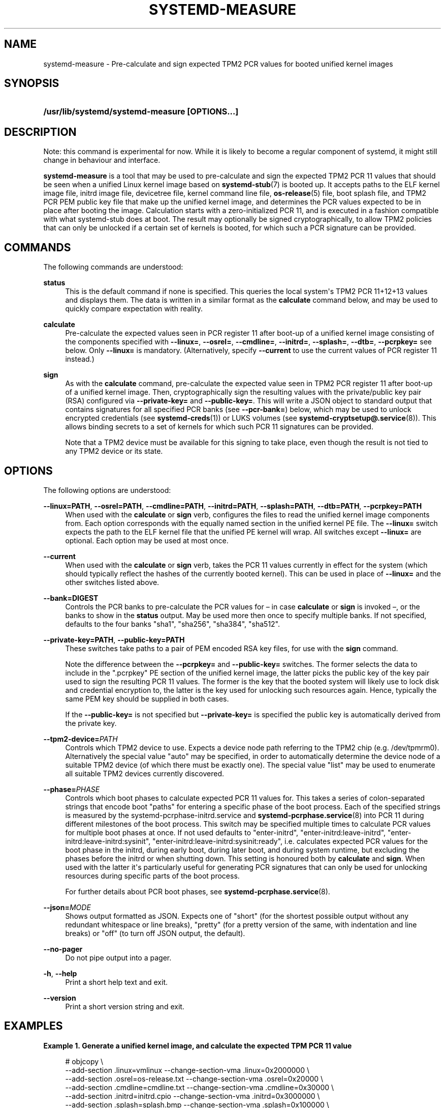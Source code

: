 '\" t
.TH "SYSTEMD\-MEASURE" "1" "" "systemd 252" "systemd-measure"
.\" -----------------------------------------------------------------
.\" * Define some portability stuff
.\" -----------------------------------------------------------------
.\" ~~~~~~~~~~~~~~~~~~~~~~~~~~~~~~~~~~~~~~~~~~~~~~~~~~~~~~~~~~~~~~~~~
.\" http://bugs.debian.org/507673
.\" http://lists.gnu.org/archive/html/groff/2009-02/msg00013.html
.\" ~~~~~~~~~~~~~~~~~~~~~~~~~~~~~~~~~~~~~~~~~~~~~~~~~~~~~~~~~~~~~~~~~
.ie \n(.g .ds Aq \(aq
.el       .ds Aq '
.\" -----------------------------------------------------------------
.\" * set default formatting
.\" -----------------------------------------------------------------
.\" disable hyphenation
.nh
.\" disable justification (adjust text to left margin only)
.ad l
.\" -----------------------------------------------------------------
.\" * MAIN CONTENT STARTS HERE *
.\" -----------------------------------------------------------------
.SH "NAME"
systemd-measure \- Pre\-calculate and sign expected TPM2 PCR values for booted unified kernel images
.SH "SYNOPSIS"
.HP \w'\fB/usr/lib/systemd/systemd\-measure\ \fR\fB[OPTIONS...]\fR\ 'u
\fB/usr/lib/systemd/systemd\-measure \fR\fB[OPTIONS...]\fR
.SH "DESCRIPTION"
.PP
Note: this command is experimental for now\&. While it is likely to become a regular component of systemd, it might still change in behaviour and interface\&.
.PP
\fBsystemd\-measure\fR
is a tool that may be used to pre\-calculate and sign the expected TPM2 PCR 11 values that should be seen when a unified Linux kernel image based on
\fBsystemd-stub\fR(7)
is booted up\&. It accepts paths to the ELF kernel image file, initrd image file, devicetree file, kernel command line file,
\fBos-release\fR(5)
file, boot splash file, and TPM2 PCR PEM public key file that make up the unified kernel image, and determines the PCR values expected to be in place after booting the image\&. Calculation starts with a zero\-initialized PCR 11, and is executed in a fashion compatible with what
systemd\-stub
does at boot\&. The result may optionally be signed cryptographically, to allow TPM2 policies that can only be unlocked if a certain set of kernels is booted, for which such a PCR signature can be provided\&.
.SH "COMMANDS"
.PP
The following commands are understood:
.PP
\fBstatus\fR
.RS 4
This is the default command if none is specified\&. This queries the local system\*(Aqs TPM2 PCR 11+12+13 values and displays them\&. The data is written in a similar format as the
\fBcalculate\fR
command below, and may be used to quickly compare expectation with reality\&.
.RE
.PP
\fBcalculate\fR
.RS 4
Pre\-calculate the expected values seen in PCR register 11 after boot\-up of a unified kernel image consisting of the components specified with
\fB\-\-linux=\fR,
\fB\-\-osrel=\fR,
\fB\-\-cmdline=\fR,
\fB\-\-initrd=\fR,
\fB\-\-splash=\fR,
\fB\-\-dtb=\fR,
\fB\-\-pcrpkey=\fR
see below\&. Only
\fB\-\-linux=\fR
is mandatory\&. (Alternatively, specify
\fB\-\-current\fR
to use the current values of PCR register 11 instead\&.)
.RE
.PP
\fBsign\fR
.RS 4
As with the
\fBcalculate\fR
command, pre\-calculate the expected value seen in TPM2 PCR register 11 after boot\-up of a unified kernel image\&. Then, cryptographically sign the resulting values with the private/public key pair (RSA) configured via
\fB\-\-private\-key=\fR
and
\fB\-\-public\-key=\fR\&. This will write a JSON object to standard output that contains signatures for all specified PCR banks (see
\fB\-\-pcr\-bank=\fR) below, which may be used to unlock encrypted credentials (see
\fBsystemd-creds\fR(1)) or LUKS volumes (see
\fBsystemd-cryptsetup@.service\fR(8))\&. This allows binding secrets to a set of kernels for which such PCR 11 signatures can be provided\&.
.sp
Note that a TPM2 device must be available for this signing to take place, even though the result is not tied to any TPM2 device or its state\&.
.RE
.SH "OPTIONS"
.PP
The following options are understood:
.PP
\fB\-\-linux=PATH\fR, \fB\-\-osrel=PATH\fR, \fB\-\-cmdline=PATH\fR, \fB\-\-initrd=PATH\fR, \fB\-\-splash=PATH\fR, \fB\-\-dtb=PATH\fR, \fB\-\-pcrpkey=PATH\fR
.RS 4
When used with the
\fBcalculate\fR
or
\fBsign\fR
verb, configures the files to read the unified kernel image components from\&. Each option corresponds with the equally named section in the unified kernel PE file\&. The
\fB\-\-linux=\fR
switch expects the path to the ELF kernel file that the unified PE kernel will wrap\&. All switches except
\fB\-\-linux=\fR
are optional\&. Each option may be used at most once\&.
.RE
.PP
\fB\-\-current\fR
.RS 4
When used with the
\fBcalculate\fR
or
\fBsign\fR
verb, takes the PCR 11 values currently in effect for the system (which should typically reflect the hashes of the currently booted kernel)\&. This can be used in place of
\fB\-\-linux=\fR
and the other switches listed above\&.
.RE
.PP
\fB\-\-bank=DIGEST\fR
.RS 4
Controls the PCR banks to pre\-calculate the PCR values for \(en in case
\fBcalculate\fR
or
\fBsign\fR
is invoked \(en, or the banks to show in the
\fBstatus\fR
output\&. May be used more then once to specify multiple banks\&. If not specified, defaults to the four banks
"sha1",
"sha256",
"sha384",
"sha512"\&.
.RE
.PP
\fB\-\-private\-key=PATH\fR, \fB\-\-public\-key=PATH\fR
.RS 4
These switches take paths to a pair of PEM encoded RSA key files, for use with the
\fBsign\fR
command\&.
.sp
Note the difference between the
\fB\-\-pcrpkey=\fR
and
\fB\-\-public\-key=\fR
switches\&. The former selects the data to include in the
"\&.pcrpkey"
PE section of the unified kernel image, the latter picks the public key of the key pair used to sign the resulting PCR 11 values\&. The former is the key that the booted system will likely use to lock disk and credential encryption to, the latter is the key used for unlocking such resources again\&. Hence, typically the same PEM key should be supplied in both cases\&.
.sp
If the
\fB\-\-public\-key=\fR
is not specified but
\fB\-\-private\-key=\fR
is specified the public key is automatically derived from the private key\&.
.RE
.PP
\fB\-\-tpm2\-device=\fR\fIPATH\fR
.RS 4
Controls which TPM2 device to use\&. Expects a device node path referring to the TPM2 chip (e\&.g\&.
/dev/tpmrm0)\&. Alternatively the special value
"auto"
may be specified, in order to automatically determine the device node of a suitable TPM2 device (of which there must be exactly one)\&. The special value
"list"
may be used to enumerate all suitable TPM2 devices currently discovered\&.
.RE
.PP
\fB\-\-phase=\fR\fIPHASE\fR
.RS 4
Controls which boot phases to calculate expected PCR 11 values for\&. This takes a series of colon\-separated strings that encode boot "paths" for entering a specific phase of the boot process\&. Each of the specified strings is measured by the
systemd\-pcrphase\-initrd\&.service
and
\fBsystemd-pcrphase.service\fR(8)
into PCR 11 during different milestones of the boot process\&. This switch may be specified multiple times to calculate PCR values for multiple boot phases at once\&. If not used defaults to
"enter\-initrd",
"enter\-initrd:leave\-initrd",
"enter\-initrd:leave\-initrd:sysinit",
"enter\-initrd:leave\-initrd:sysinit:ready", i\&.e\&. calculates expected PCR values for the boot phase in the initrd, during early boot, during later boot, and during system runtime, but excluding the phases before the initrd or when shutting down\&. This setting is honoured both by
\fBcalculate\fR
and
\fBsign\fR\&. When used with the latter it\*(Aqs particularly useful for generating PCR signatures that can only be used for unlocking resources during specific parts of the boot process\&.
.sp
For further details about PCR boot phases, see
\fBsystemd-pcrphase.service\fR(8)\&.
.RE
.PP
\fB\-\-json=\fR\fIMODE\fR
.RS 4
Shows output formatted as JSON\&. Expects one of
"short"
(for the shortest possible output without any redundant whitespace or line breaks),
"pretty"
(for a pretty version of the same, with indentation and line breaks) or
"off"
(to turn off JSON output, the default)\&.
.RE
.PP
\fB\-\-no\-pager\fR
.RS 4
Do not pipe output into a pager\&.
.RE
.PP
\fB\-h\fR, \fB\-\-help\fR
.RS 4
Print a short help text and exit\&.
.RE
.PP
\fB\-\-version\fR
.RS 4
Print a short version string and exit\&.
.RE
.SH "EXAMPLES"
.PP
\fBExample\ \&1.\ \&Generate a unified kernel image, and calculate the expected TPM PCR 11 value\fR
.sp
.if n \{\
.RS 4
.\}
.nf
# objcopy \e
    \-\-add\-section \&.linux=vmlinux \-\-change\-section\-vma \&.linux=0x2000000 \e
    \-\-add\-section \&.osrel=os\-release\&.txt \-\-change\-section\-vma \&.osrel=0x20000 \e
    \-\-add\-section \&.cmdline=cmdline\&.txt \-\-change\-section\-vma \&.cmdline=0x30000 \e
    \-\-add\-section \&.initrd=initrd\&.cpio \-\-change\-section\-vma \&.initrd=0x3000000 \e
    \-\-add\-section \&.splash=splash\&.bmp \-\-change\-section\-vma \&.splash=0x100000 \e
    \-\-add\-section \&.dtb=devicetree\&.dtb \-\-change\-section\-vma \&.dtb=0x40000 \e
    /usr/lib/systemd/boot/efi/linuxx64\&.efi\&.stub \e
    foo\&.efi
# systemd\-measure calculate \e
     \-\-linux=vmlinux \e
     \-\-osrel=os\-release\&.txt \e
     \-\-cmdline=cmdline\&.txt \e
     \-\-initrd=initrd\&.cpio \e
     \-\-splash=splash\&.bmp \e
     \-\-dtb=devicetree\&.dtb
11:sha1=d775a7b4482450ac77e03ee19bda90bd792d6ec7
11:sha256=bc6170f9ce28eb051ab465cd62be8cf63985276766cf9faf527ffefb66f45651
11:sha384=1cf67dff4757e61e5a73d2a21a6694d668629bbc3761747d493f7f49ad720be02fd07263e1f93061243aec599d1ee4b4
11:sha512=8e79acd3ddbbc8282e98091849c3530f996303c8ac8e87a3b2378b71c8b3a6e86d5c4f41ecea9e1517090c3e8ec0c714821032038f525f744960bcd082d937da
.fi
.if n \{\
.RE
.\}
.PP
\fBExample\ \&2.\ \&Generate a private/public key pair, and a unified kernel image, and a TPM PCR 11 signature for it, and embed the signature and the public key in the image\fR
.sp
.if n \{\
.RS 4
.\}
.nf
# openssl genpkey \-algorithm RSA \-pkeyopt rsa_keygen_bits:2048 \-out tpm2\-pcr\-private\&.pem
# openssl rsa \-pubout \-in tpm2\-pcr\-private\&.pem \-out tpm2\-pcr\-public\&.pem
# systemd\-measure sign \e
     \-\-linux=vmlinux \e
     \-\-osrel=os\-release\&.txt \e
     \-\-cmdline=cmdline\&.txt \e
     \-\-initrd=initrd\&.cpio \e
     \-\-splash=splash\&.bmp \e
     \-\-dtb=devicetree\&.dtb \e
     \-\-pcrpkey=tpm2\-pcr\-public\&.pem \e
     \-\-bank=sha1 \e
     \-\-bank=sha256 \e
     \-\-private\-key=tpm2\-pcr\-private\&.pem \e
     \-\-public\-key=tpm2\-pcr\-public\&.pem > tpm2\-pcr\-signature\&.json
# objcopy \e
    \-\-add\-section \&.linux=vmlinux \-\-change\-section\-vma \&.linux=0x2000000 \e
    \-\-add\-section \&.osrel=os\-release\&.txt \-\-change\-section\-vma \&.osrel=0x20000 \e
    \-\-add\-section \&.cmdline=cmdline\&.txt \-\-change\-section\-vma \&.cmdline=0x30000 \e
    \-\-add\-section \&.initrd=initrd\&.cpio \-\-change\-section\-vma \&.initrd=0x3000000 \e
    \-\-add\-section \&.splash=splash\&.bmp \-\-change\-section\-vma \&.splash=0x100000 \e
    \-\-add\-section \&.dtb=devicetree\&.dtb \-\-change\-section\-vma \&.dtb=0x40000 \e
    \-\-add\-section \&.pcrsig=tpm2\-pcr\-signature\&.json \-\-change\-section\-vma \&.splash=0x80000 \e
    \-\-add\-section \&.pcrpkey=tpm2\-pcr\-public\&.pem \-\-change\-section\-vma \&.splash=0x90000 \e
    /usr/lib/systemd/boot/efi/linuxx64\&.efi\&.stub \e
    foo\&.efi
.fi
.if n \{\
.RE
.\}
.PP
Later on, enroll the signed PCR policy on a LUKS volume:
.sp
.if n \{\
.RS 4
.\}
.nf
# systemd\-cryptenroll \-\-tpm2\-device=auto \-\-tpm2\-public\-key=tpm2\-pcr\-public\&.pem \-\-tpm2\-signature=tpm2\-pcr\-signature\&.json /dev/sda5
.fi
.if n \{\
.RE
.\}
.PP
And then unlock the device with the signature:
.sp
.if n \{\
.RS 4
.\}
.nf
# /usr/lib/systemd/systemd\-cryptsetup attach myvolume /dev/sda5 \- tpm2\-device=auto,tpm2\-signature=/path/to/tpm2\-pcr\-signature\&.json
.fi
.if n \{\
.RE
.\}
.PP
Note that when the generated unified kernel image
foo\&.efi
is booted the signature and public key files will be placed at locations
\fBsystemd\-cryptenroll\fR
and
\fBsystemd\-cryptsetup\fR
will look for anyway, and thus these paths do not actually need to be specified\&.
.SH "EXIT STATUS"
.PP
On success, 0 is returned, a non\-zero failure code otherwise\&.
.SH "SEE ALSO"
.PP
\fBsystemd\fR(1),
\fBsystemd-stub\fR(7),
\fBobjcopy\fR(1),
\fBsystemd-creds\fR(1),
\fBsystemd-cryptsetup@.service\fR(8),
\fBsystemd-pcrphase.service\fR(8)
